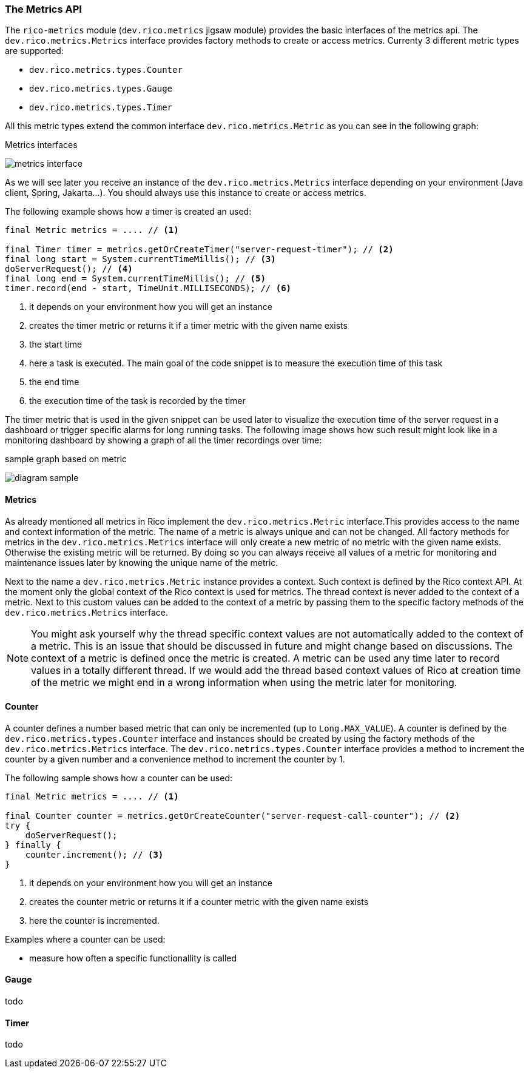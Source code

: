 ifndef::imagesdir[:imagesdir: ../images]

=== The Metrics API

The `rico-metrics` module (`dev.rico.metrics` jigsaw module) provides the basic interfaces of the metrics api.
The `dev.rico.metrics.Metrics` interface provides factory methods to create or access metrics.
Currenty 3 different metric types are supported:

- `dev.rico.metrics.types.Counter`
- `dev.rico.metrics.types.Gauge`
- `dev.rico.metrics.types.Timer`

All this metric types extend the common interface `dev.rico.metrics.Metric` as you can see in the following graph:

.Metrics interfaces
image:metrics-interface.svg[]

As we will see later you receive an instance of the `dev.rico.metrics.Metrics`
interface depending on your environment (Java client, Spring, Jakarta...).
You should always use this instance to create or access metrics.

The following example shows how a timer is created an used:

[source,java]
----
final Metric metrics = .... // <1>

final Timer timer = metrics.getOrCreateTimer("server-request-timer"); // <2>
final long start = System.currentTimeMillis(); // <3>
doServerRequest(); // <4>
final long end = System.currentTimeMillis(); // <5>
timer.record(end - start, TimeUnit.MILLISECONDS); // <6>
----
<1> it depends on your environment how you will get an instance
<2> creates the timer metric or returns it if a timer metric with the given name exists
<3> the start time
<4> here a task is executed.
The main goal of the code snippet is to measure the execution time of this task
<5> the end time
<6> the execution time of the task is recorded by the timer

The timer metric that is used in the given snippet can be used later to visualize the execution time of the server request in a dashboard or trigger specific alarms for long running tasks.
The following image shows how such result might look like in a monitoring dashboard by showing a graph of all the timer recordings over time:

.sample graph based on metric
image:diagram-sample.png[]

==== Metrics

As already mentioned all metrics in Rico implement the `dev.rico.metrics.Metric`
interface.This provides access to the name and context information of the metric.
The name of a metric is always unique and can not be changed.
All factory methods for metrics in the `dev.rico.metrics.Metrics` interface will only create a new metric of no metric with the given name exists.
Otherwise the existing metric will be returned.
By doing so you can always receive all values of a metric for monitoring and maintenance issues later by knowing the unique name of the metric.

Next to the name a `dev.rico.metrics.Metric` instance provides a context.
Such context is defined by the Rico context API.
At the moment only the global context of the Rico context is used for metrics.
The thread context is never added to the context of a metric.
Next to this custom values can be added to the context of a metric by passing them to the specific factory methods of the `dev.rico.metrics.Metrics` interface.

[NOTE]
====
You might ask yourself why the thread specific context values are not automatically added to the context of a metric.
This is an issue that should be discussed in future and might change based on discussions.
The context of a metric is defined once the metric is created.
A metric can be used any time later to record values in a totally different thread.
If we would add the thread based context values of Rico at creation time of the metric we might end in a wrong information when using the metric later for monitoring.
====

==== Counter

A counter defines a number based metric that can only be incremented (up to `Long.MAX_VALUE`).
A counter is defined by the `dev.rico.metrics.types.Counter` interface and instances should be created by using the factory methods of the `dev.rico.metrics.Metrics` interface.
The `dev.rico.metrics.types.Counter` interface provides a method to increment the counter by a given number and a convenience method to increment the counter by 1.

The following sample shows how a counter can be used:

[source,java]
----
final Metric metrics = .... // <1>

final Counter counter = metrics.getOrCreateCounter("server-request-call-counter"); // <2>
try {
    doServerRequest();
} finally {
    counter.increment(); // <3>
}
----
<1> it depends on your environment how you will get an instance
<2> creates the counter metric or returns it if a counter metric with the given name exists
<3> here the counter is incremented.

Examples where a counter can be used:

- measure how often a specific functionallity is called

==== Gauge

todo

==== Timer

todo
